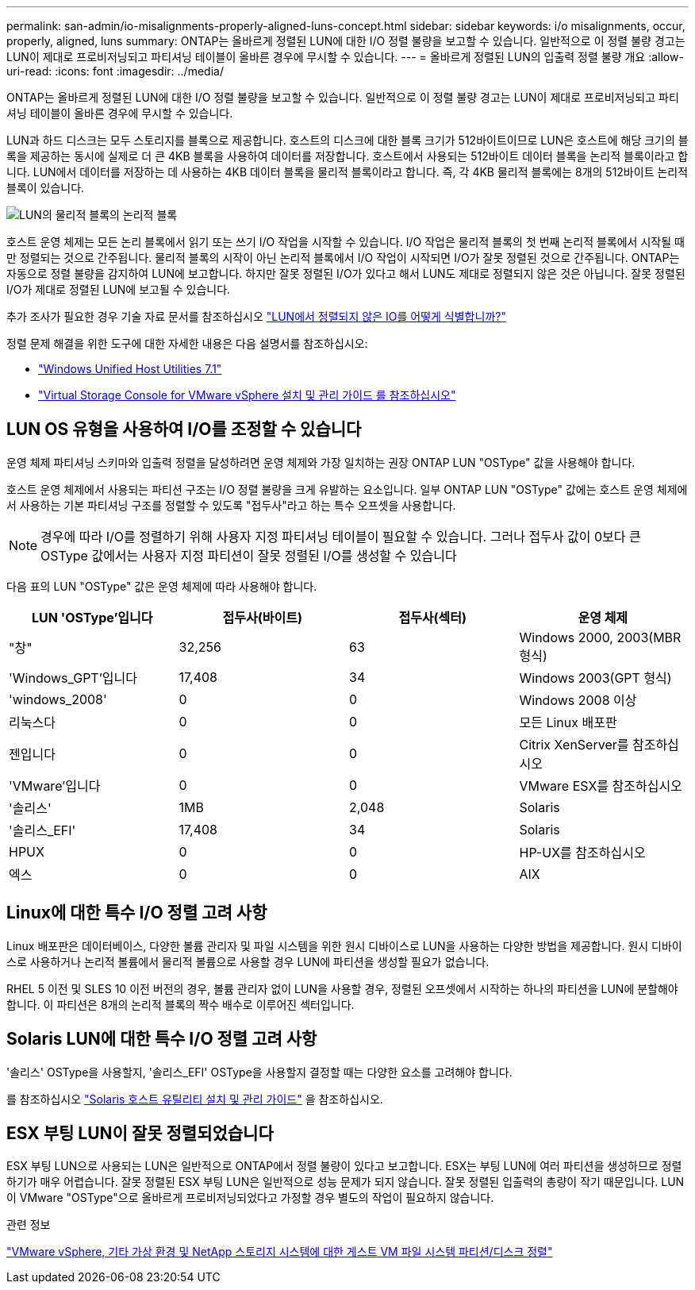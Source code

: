 ---
permalink: san-admin/io-misalignments-properly-aligned-luns-concept.html 
sidebar: sidebar 
keywords: i/o misalignments, occur, properly, aligned, luns 
summary: ONTAP는 올바르게 정렬된 LUN에 대한 I/O 정렬 불량을 보고할 수 있습니다. 일반적으로 이 정렬 불량 경고는 LUN이 제대로 프로비저닝되고 파티셔닝 테이블이 올바른 경우에 무시할 수 있습니다. 
---
= 올바르게 정렬된 LUN의 입출력 정렬 불량 개요
:allow-uri-read: 
:icons: font
:imagesdir: ../media/


[role="lead"]
ONTAP는 올바르게 정렬된 LUN에 대한 I/O 정렬 불량을 보고할 수 있습니다. 일반적으로 이 정렬 불량 경고는 LUN이 제대로 프로비저닝되고 파티셔닝 테이블이 올바른 경우에 무시할 수 있습니다.

LUN과 하드 디스크는 모두 스토리지를 블록으로 제공합니다. 호스트의 디스크에 대한 블록 크기가 512바이트이므로 LUN은 호스트에 해당 크기의 블록을 제공하는 동시에 실제로 더 큰 4KB 블록을 사용하여 데이터를 저장합니다. 호스트에서 사용되는 512바이트 데이터 블록을 논리적 블록이라고 합니다. LUN에서 데이터를 저장하는 데 사용하는 4KB 데이터 블록을 물리적 블록이라고 합니다. 즉, 각 4KB 물리적 블록에는 8개의 512바이트 논리적 블록이 있습니다.

image::../media/bsag-cmode-lbpb.gif[LUN의 물리적 블록의 논리적 블록]

호스트 운영 체제는 모든 논리 블록에서 읽기 또는 쓰기 I/O 작업을 시작할 수 있습니다. I/O 작업은 물리적 블록의 첫 번째 논리적 블록에서 시작될 때만 정렬되는 것으로 간주됩니다. 물리적 블록의 시작이 아닌 논리적 블록에서 I/O 작업이 시작되면 I/O가 잘못 정렬된 것으로 간주됩니다. ONTAP는 자동으로 정렬 불량을 감지하여 LUN에 보고합니다. 하지만 잘못 정렬된 I/O가 있다고 해서 LUN도 제대로 정렬되지 않은 것은 아닙니다. 잘못 정렬된 I/O가 제대로 정렬된 LUN에 보고될 수 있습니다.

추가 조사가 필요한 경우 기술 자료 문서를 참조하십시오 link:https://kb.netapp.com/Advice_and_Troubleshooting/Data_Storage_Software/ONTAP_OS/How_to_identify_unaligned_IO_on_LUNs["LUN에서 정렬되지 않은 IO를 어떻게 식별합니까?"^]

정렬 문제 해결을 위한 도구에 대한 자세한 내용은 다음 설명서를 참조하십시오: +

* https://docs.netapp.com/us-en/ontap-sanhost/hu_wuhu_71.html["Windows Unified Host Utilities 7.1"]
* https://docs.netapp.com/ontap-9/topic/com.netapp.doc.exp-iscsi-esx-cpg/GUID-7428BD24-A5B4-458D-BD93-2F3ACD72CBBB.html["Virtual Storage Console for VMware vSphere 설치 및 관리 가이드 를 참조하십시오"^]




== LUN OS 유형을 사용하여 I/O를 조정할 수 있습니다

운영 체제 파티셔닝 스키마와 입출력 정렬을 달성하려면 운영 체제와 가장 일치하는 권장 ONTAP LUN "OSType" 값을 사용해야 합니다.

호스트 운영 체제에서 사용되는 파티션 구조는 I/O 정렬 불량을 크게 유발하는 요소입니다. 일부 ONTAP LUN "OSType" 값에는 호스트 운영 체제에서 사용하는 기본 파티셔닝 구조를 정렬할 수 있도록 "접두사"라고 하는 특수 오프셋을 사용합니다.

[NOTE]
====
경우에 따라 I/O를 정렬하기 위해 사용자 지정 파티셔닝 테이블이 필요할 수 있습니다. 그러나 접두사 값이 0보다 큰 OSType 값에서는 사용자 지정 파티션이 잘못 정렬된 I/O를 생성할 수 있습니다

====
다음 표의 LUN "OSType" 값은 운영 체제에 따라 사용해야 합니다.

[cols="4*"]
|===
| LUN 'OSType'입니다 | 접두사(바이트) | 접두사(섹터) | 운영 체제 


 a| 
"창"
 a| 
32,256
 a| 
63
 a| 
Windows 2000, 2003(MBR 형식)



 a| 
'Windows_GPT'입니다
 a| 
17,408
 a| 
34
 a| 
Windows 2003(GPT 형식)



 a| 
'windows_2008'
 a| 
0
 a| 
0
 a| 
Windows 2008 이상



 a| 
리눅스다
 a| 
0
 a| 
0
 a| 
모든 Linux 배포판



 a| 
젠입니다
 a| 
0
 a| 
0
 a| 
Citrix XenServer를 참조하십시오



 a| 
'VMware'입니다
 a| 
0
 a| 
0
 a| 
VMware ESX를 참조하십시오



 a| 
'솔리스'
 a| 
1MB
 a| 
2,048
 a| 
Solaris



 a| 
'솔리스_EFI'
 a| 
17,408
 a| 
34
 a| 
Solaris



 a| 
HPUX
 a| 
0
 a| 
0
 a| 
HP-UX를 참조하십시오



 a| 
엑스
 a| 
0
 a| 
0
 a| 
AIX

|===


== Linux에 대한 특수 I/O 정렬 고려 사항

Linux 배포판은 데이터베이스, 다양한 볼륨 관리자 및 파일 시스템을 위한 원시 디바이스로 LUN을 사용하는 다양한 방법을 제공합니다. 원시 디바이스로 사용하거나 논리적 볼륨에서 물리적 볼륨으로 사용할 경우 LUN에 파티션을 생성할 필요가 없습니다.

RHEL 5 이전 및 SLES 10 이전 버전의 경우, 볼륨 관리자 없이 LUN을 사용할 경우, 정렬된 오프셋에서 시작하는 하나의 파티션을 LUN에 분할해야 합니다. 이 파티션은 8개의 논리적 블록의 짝수 배수로 이루어진 섹터입니다.



== Solaris LUN에 대한 특수 I/O 정렬 고려 사항

'솔리스' OSType을 사용할지, '솔리스_EFI' OSType을 사용할지 결정할 때는 다양한 요소를 고려해야 합니다.

를 참조하십시오 http://mysupport.netapp.com/documentation/productlibrary/index.html?productID=61343["Solaris 호스트 유틸리티 설치 및 관리 가이드"^] 을 참조하십시오.



== ESX 부팅 LUN이 잘못 정렬되었습니다

ESX 부팅 LUN으로 사용되는 LUN은 일반적으로 ONTAP에서 정렬 불량이 있다고 보고합니다. ESX는 부팅 LUN에 여러 파티션을 생성하므로 정렬하기가 매우 어렵습니다. 잘못 정렬된 ESX 부팅 LUN은 일반적으로 성능 문제가 되지 않습니다. 잘못 정렬된 입출력의 총량이 작기 때문입니다. LUN이 VMware "OSType"으로 올바르게 프로비저닝되었다고 가정할 경우 별도의 작업이 필요하지 않습니다.

.관련 정보
https://kb.netapp.com/Advice_and_Troubleshooting/Data_Storage_Software/Virtual_Storage_Console_for_VMware_vSphere/Guest_VM_file_system_partition%2F%2Fdisk_alignment_for_VMware_vSphere["VMware vSphere, 기타 가상 환경 및 NetApp 스토리지 시스템에 대한 게스트 VM 파일 시스템 파티션/디스크 정렬"^]

